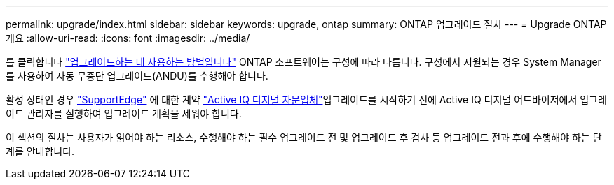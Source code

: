 ---
permalink: upgrade/index.html 
sidebar: sidebar 
keywords: upgrade, ontap 
summary: ONTAP 업그레이드 절차 
---
= Upgrade ONTAP 개요
:allow-uri-read: 
:icons: font
:imagesdir: ../media/


를 클릭합니다 link:concept_upgrade_methods.html["업그레이드하는 데 사용하는 방법입니다"] ONTAP 소프트웨어는 구성에 따라 다릅니다. 구성에서 지원되는 경우 System Manager를 사용하여 자동 무중단 업그레이드(ANDU)를 수행해야 합니다.

활성 상태인 경우 link:https://www.netapp.com/us/services/support-edge.aspx["SupportEdge"] 에 대한 계약 link:https://aiq.netapp.com/["Active IQ 디지털 자문업체"]업그레이드를 시작하기 전에 Active IQ 디지털 어드바이저에서 업그레이드 관리자를 실행하여 업그레이드 계획을 세워야 합니다.

이 섹션의 절차는 사용자가 읽어야 하는 리소스, 수행해야 하는 필수 업그레이드 전 및 업그레이드 후 검사 등 업그레이드 전과 후에 수행해야 하는 단계를 안내합니다.
